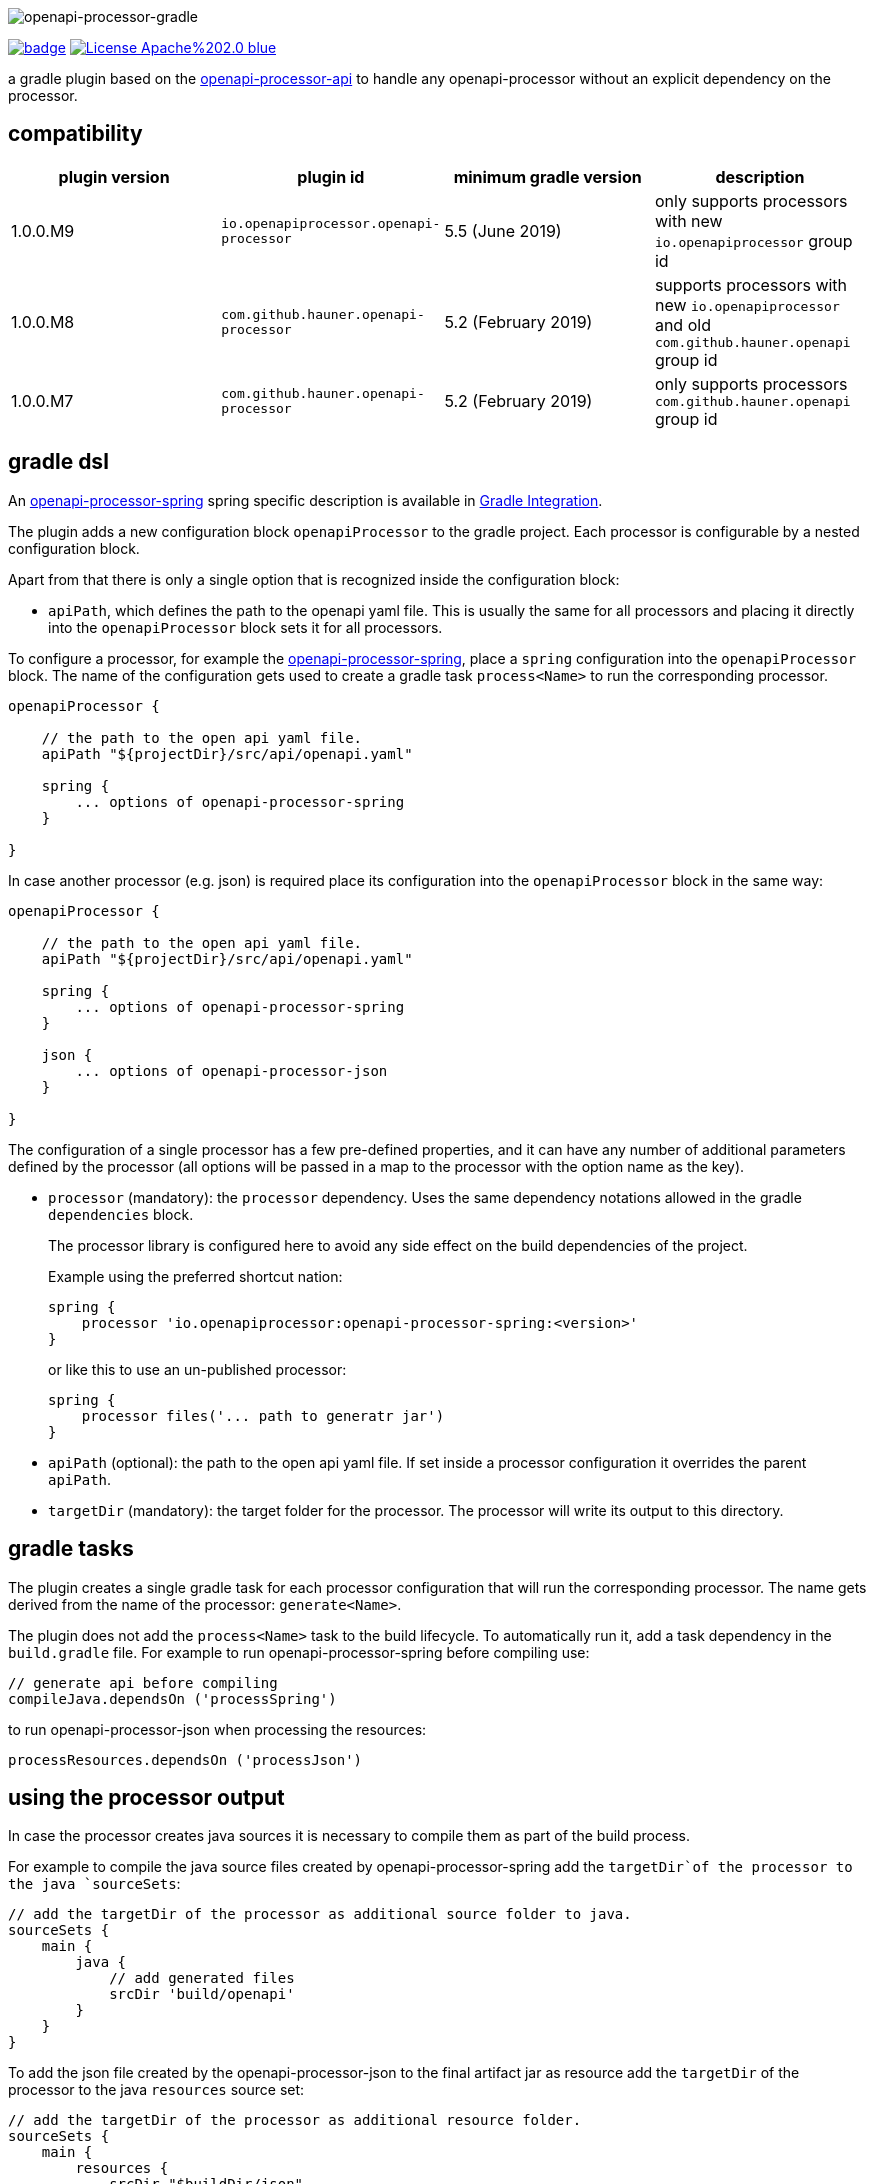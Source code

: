 :author: Martin Hauner
:page-title: openapi-processor-gradle
:page-aliases: current@gradle:ROOT:index.adoc, latest@gradle:ROOT:index.adoc
:badge-license: https://img.shields.io/badge/License-Apache%202.0-blue.svg?labelColor=313A42
:badge-ci: https://github.com/openapi-processor/openapi-processor-gradle/workflows/ci/badge.svg
:oapj-ci: https://github.com/openapi-processor/openapi-processor-gradle/actions?query=workflow%3Aci
:oapj-license: https://github.com/openapi-processor/openapi-processor-gradle/blob/master/LICENSE
:oap-api: https://github.com/openapi-processor/openapi-processor-api

//
// content
//
image:openapi-processor-gradle$$@$$1280x200.png[openapi-processor-gradle]

// badges
link:{oapj-ci}[image:{badge-ci}[]]
link:{oapj-license}[image:{badge-license}[]]


a gradle plugin based on the link:{oap-api}[openapi-processor-api] to handle any openapi-processor without an explicit dependency on the processor.

== compatibility

[cols="4*",options="header"]
|===
| plugin version
| plugin id
| minimum gradle version
| description

| 1.0.0.M9
| `io.openapiprocessor.openapi-processor`
| 5.5 (June 2019)
a| only supports processors with new `io.openapiprocessor` group id

| 1.0.0.M8
| `com.github.hauner.openapi-processor`
| 5.2 (February 2019)
a| supports processors with new `io.openapiprocessor` and old `com.github.hauner.openapi` group id

| 1.0.0.M7
| `com.github.hauner.openapi-processor`
| 5.2 (February 2019)
a| only supports processors `com.github.hauner.openapi` group id
|===


== gradle dsl

An xref:spring:ROOT:index.adoc[openapi-processor-spring] spring specific description is available in xref:spring:ROOT:gradle.adoc[Gradle Integration].

The plugin adds a new configuration block `openapiProcessor` to the gradle project. Each processor is configurable by a nested configuration block.

Apart from that there is only a single option that is recognized inside the configuration block:

* `apiPath`, which defines the path to the openapi yaml file. This is usually the same for all
processors and placing it directly into the `openapiProcessor` block sets it for all processors.

To configure a processor, for example the xref:spring::index.doc[openapi-processor-spring], place a `spring` configuration into the `openapiProcessor` block. The name of the configuration gets used to create a gradle task `process<Name>` to run the corresponding processor.

[source,groovy]
----
openapiProcessor {

    // the path to the open api yaml file.
    apiPath "${projectDir}/src/api/openapi.yaml"

    spring {
        ... options of openapi-processor-spring
    }

}
----

In case another processor (e.g. json) is required place its configuration into the `openapiProcessor` block in the same way:

[source,groovy]
----
openapiProcessor {

    // the path to the open api yaml file.
    apiPath "${projectDir}/src/api/openapi.yaml"

    spring {
        ... options of openapi-processor-spring
    }

    json {
        ... options of openapi-processor-json
    }

}
----

The configuration of a single processor has a few pre-defined properties, and it can have any number of  additional parameters defined by the processor (all options will be passed in a map to the processor with the option name as the key).

* `processor` (mandatory): the `processor` dependency. Uses the same dependency notations allowed in the gradle `dependencies` block.
+
The processor library is configured here to avoid any side effect on the build dependencies of the project.
+
Example using the preferred shortcut nation:

    spring {
        processor 'io.openapiprocessor:openapi-processor-spring:<version>'
    }
+
or like this to use an un-published processor:

    spring {
        processor files('... path to generatr jar')
    }


* `apiPath` (optional): the path to the open api yaml file. If set inside a processor configuration it overrides the parent `apiPath`.

* `targetDir` (mandatory): the target folder for the processor. The processor will write its output to this directory.

== gradle tasks

The plugin creates a single gradle task for each processor configuration that will run the corresponding processor. The name gets derived from the name of the processor: `generate<Name>`.

The plugin does not add the `process<Name>` task to the build lifecycle. To automatically run it, add a task dependency in the `build.gradle` file. For example to run openapi-processor-spring before compiling use:

    // generate api before compiling
    compileJava.dependsOn ('processSpring')

to run openapi-processor-json when processing the resources:

    processResources.dependsOn ('processJson')


== using the processor output

In case the processor creates java sources it is necessary to compile them as part of the build process.

For example to compile the java source files created by openapi-processor-spring add the `targetDir`of the  processor to the java `sourceSets`:

[source,groovy]
----
// add the targetDir of the processor as additional source folder to java.
sourceSets {
    main {
        java {
            // add generated files
            srcDir 'build/openapi'
        }
    }
}
----

To add the json file created by the openapi-processor-json to the final artifact jar as resource add the `targetDir` of the processor to the java `resources` source set:


[source,groovy]
----
// add the targetDir of the processor as additional resource folder.
sourceSets {
    main {
        resources {
            srcDir "$buildDir/json"
        }
    }
}
----


== configuration example

Here is a full example that configures xref:spring:ROOT:index.adoc[openapi-processor-spring] and xref:json:ROOT:index.adoc[openapi-processor-json]:

[source,groovy]
----
openapiProcessor {

    // the path to the open api yaml file. Usually the same for all processors.
    //
    apiPath "${projectDir}/src/api/openapi.yaml"

    // based on the name of a processor configuration the plugin creates a gradle task with name
    // "process${name of processor}"  (in this case "processSpring") to run the processor.
    //
    spring {
        // the openapi-processor-spring dependency (mandatory)
        //
        processor 'io.openapiprocessor:openapi-processor-spring:<version>'

        // setting api path inside a processor configuration overrides the one at the top.
        //
        // apiPath "${projectDir}/src/api/openapi.yaml"

        // the destination folder for generating interfaces & models. This is the parent of the
        // {package-name} folder tree configured in the mapping file. (mandatory)
        //
        targetDir "${projectDir}/build/openapi"

        //// openapi-processor-spring specific options

        // file name of the mapping yaml configuration file. Note that the yaml file name must end
        // with either {@code .yaml} or {@code .yml}.
        //
        mapping "${projectDir}/src/api/mapping.yaml"

        // show warnings from the open api parser.
        showWarnings true
    }

    // applying the rule described above the task to run this one is "processJson".
    //
    json {
        // the openapi-processor-json dependency (mandatory)
        //
        processor 'io.openapiprocessor:openapi-processor-json:<version>'

        // the destination folder for the json file. (mandatory)
        targetDir "${buildDir}/json"
    }

}
----

without the comments it is not that long:

[source,groovy]
----
openapiProcessor {
    apiPath "${projectDir}/src/api/openapi.yaml"

    spring {
        processor 'io.openapiprocessor:openapi-processor-spring:<version>'
        targetDir "${projectDir}/build/openapi"
        mapping "${projectDir}/src/api/mapping.yaml"
        showWarnings true
    }

    json {
        processor 'io.openapiprocessor:openapi-processor-json:<version>'
        targetDir "${buildDir}/json"
    }

}
----

== Samples

See xref:samples::spring-mvc.adoc[spring mvc sample] or xref:samples::spring-webflux.adoc[spring webflux sample] for working spring boot samples.
